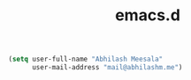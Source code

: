 #+TITLE: emacs.d

#+BEGIN_SRC emacs-lisp
(setq user-full-name "Abhilash Meesala"
      user-mail-address "mail@abhilashm.me")
#+END_SRC